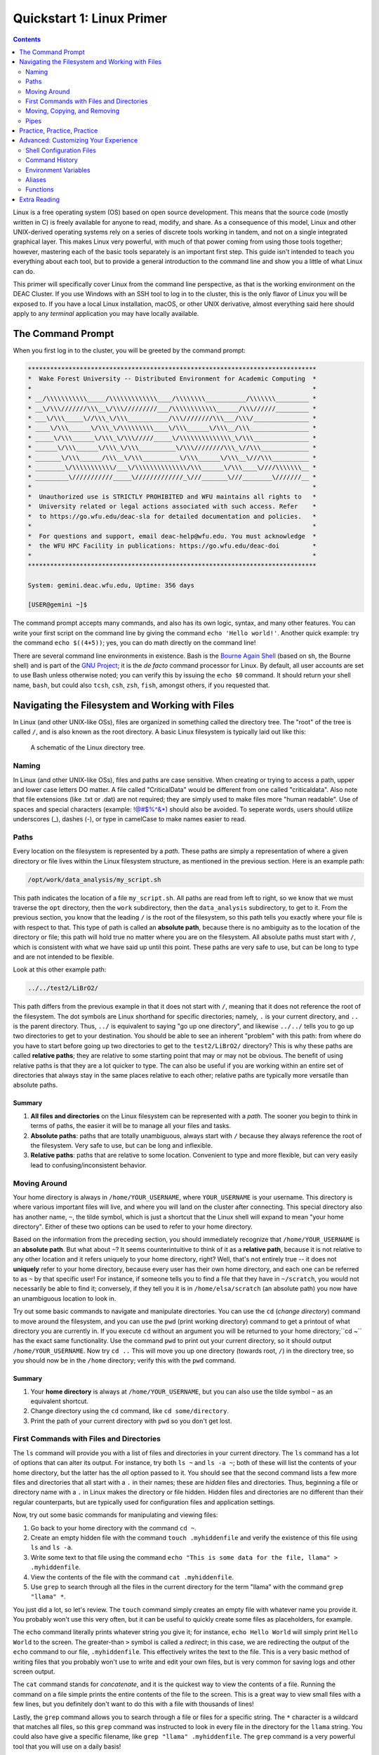 .. _sec.qs1:

==========================
Quickstart 1: Linux Primer
==========================

.. contents::
   :depth: 2
..

.. #############################################################################
.. #############################################################################
.. #############################################################################
.. #############################################################################

Linux is a free operating system (OS) based on open source development. This
means that the source code (mostly written in C) is freely available for anyone
to read, modify, and share. As a consequence of this model, Linux and other
UNIX-derived operating systems rely on a series of discrete tools working in
tandem, and not on a single integrated graphical layer. This makes Linux very
powerful, with much of that power coming from using those tools together;
however, mastering each of the basic tools separately is an important first
step. This guide isn't intended to teach you everything about each tool, but to
provide a general introduction to the command line and show you a little of what
Linux can do.

This primer will specifically cover Linux from the command line perspective, as
that is the working environment on the DEAC Cluster. If you use Windows with an
SSH tool to log in to the cluster, this is the only flavor of Linux you will be
exposed to. If you have a local Linux installation, macOS, or other UNIX
derivative, almost everything said here should apply to any *terminal*
application you may have locally available.

.. #############################################################################
.. #############################################################################
.. #############################################################################
.. #############################################################################

.. _sec.qs1.command_prompt:

The Command Prompt
==================

When you first log in to the cluster, you will be greeted by the command prompt:

.. code-block:: none

    ******************************************************************************
    *  Wake Forest University -- Distributed Environment for Academic Computing  *
    *                                                                            *
    * __/\\\\\\\\\\\_____/\\\\\\\\\\\\\____/\\\\\\\\___________/\\\\\\\_________ *
    * __\/\\\///////\\\__\/\\\/////////___/\\\\\\\\\\\\______/\\\//////_________ *
    * ___\/\\\_____\//\\\_\/\\\___________/\\\////////\\\___/\\\/_______________ *
    * ____\/\\\______\/\\\_\/\\\\\\\\\____\/\\\______\/\\\__/\\\________________ *
    * _____\/\\\______\/\\\_\/\\\/////_____\/\\\\\\\\\\\\\\_\/\\\_______________ *
    * ______\/\\\______\/\\\_\/\\\__________\/\\\////////\\\_\//\\\_____________ *
    * _______\/\\\______/\\\__\/\\\__________\/\\\______\/\\\__\///\\\__________ *
    * ________\/\\\\\\\\\\\/___\/\\\\\\\\\\\\\\/\\\______\/\\\____\////\\\\\\\__ *
    * _________\///////////_____\/////////////_\///_______\///________\///////__ *
    *                                                                            *
    *  Unauthorized use is STRICTLY PROHIBITED and WFU maintains all rights to   *
    *  University related or legal actions associated with such access. Refer    *
    *  to https://go.wfu.edu/deac-sla for detailed documentation and policies.   *
    *                                                                            *
    *  For questions and support, email deac-help@wfu.edu. You must acknowledge  *
    *  the WFU HPC Facility in publications: https://go.wfu.edu/deac-doi         *
    *                                                                            *
    ******************************************************************************

    System: gemini.deac.wfu.edu, Uptime: 356 days

    [USER@gemini ~]$

The command prompt accepts many commands, and also has its own logic, syntax,
and many other features. You can write your first script on the command line by
giving the command ``echo 'Hello world!'``. Another quick example: try the
command ``echo $((4+5))``; yes, you can do math directly on the command line!

There are several command line environments in existence. Bash is the `Bourne
Again Shell <https://www.gnu.org/software/bash>`_ (based on sh, the Bourne
shell) and is part of the `GNU Project <https://www.gnu.org/home.html>`_; it is
the *de facto* command processor for Linux. By default, all user accounts are
set to use Bash unless otherwise noted; you can verify this by issuing the
``echo $0`` command. It should return your shell name, ``bash``, but could also
``tcsh``, ``csh``, ``zsh``, ``fish``, amongst others, if you requested that.

.. #############################################################################
.. #############################################################################
.. #############################################################################
.. #############################################################################

.. _sec.qs1.files_dirs:

Navigating the Filesystem and Working with Files
================================================

In Linux (and other UNIX-like OSs), files are organized in something called the
directory tree. The "root" of the tree is called ``/``, and is also known as the
root directory. A basic Linux filesystem is typically laid out like this:

.. figure:: images/Directorytree.jpg
   :width: 100 %
   :alt: schematic of the Linux directory tree

   A schematic of the Linux directory tree.

.. #############################################################################
.. #############################################################################
.. #############################################################################
.. #############################################################################

.. _sec.qs1.files_dirs.paths:

Naming
------

In Linux (and other UNIX-like OSs), files and paths are case sensitive. When 
creating or trying to access a path, upper and lower case letters DO matter. A
file called "CriticalData" would be different from one called "criticaldata".
Also note that file extensions (like .txt or .dat) are not required; they are 
simply used to make files more "human readable". Use of spaces and special
characters (example: !@#$%^&*) should also be avoided. To seperate words, users
should utilize underscores (_), dashes (-), or type in camelCase to make names
easier to read.

Paths
-----

Every location on the filesystem is represented by a *path*. These paths are
simply a representation of where a given directory or file lives within the
Linux filesystem structure, as mentioned in the previous section. Here is an
example path:

.. code-block:: none

    /opt/work/data_analysis/my_script.sh

This path indicates the location of a file ``my_script.sh``. All paths are read
from left to right, so we know that we must traverse the ``opt`` directory, then
the ``work`` subdirectory, then the ``data_analysis`` subdirectory, to get to
it. From the previous section, you know that the leading ``/`` is the root of
the filesystem, so this path tells you exactly where your file is with respect
to that. This type of path is called an **absolute path**, because there is no
ambiguity as to the location of the directory or file; this path will hold true
no matter where you are on the filesystem. All absolute paths must start with
``/``, which is consistent with what we have said up until this point. These
paths are very safe to use, but can be long to type and are not intended to be
flexible.

Look at this other example path:

.. code-block:: none

    ../../test2/LiBrO2/

This path differs from the previous example in that it does not start with
``/``, meaning that it does not reference the root of the filesystem. The dot
symbols are Linux shorthand for specific directories; namely, ``.`` is your
current directory, and ``..`` is the parent directory. Thus, ``../`` is
equivalent to saying "go up one directory", and likewise ``../../`` tells you to
go up two directories to get to your destination. You should be able to see an
inherent "problem" with this path: from where do you have to start before going
up two directories to get to the ``test2/LiBrO2/`` directory? This is why these
paths are called **relative paths**; they are relative to some starting point
that may or may not be obvious. The benefit of using relative paths is that they
are a lot quicker to type. The can also be useful if you are working within an
entire set of directories that always stay in the same places relative to each
other; relative paths are typically more versatile than absolute paths.

.. #############################################################################
.. #############################################################################
.. #############################################################################
.. #############################################################################

.. _sec.qs1.files_dirs.paths.summary:

Summary
+++++++

1. **All files and directories** on the Linux filesystem can be represented with
   a *path*. The sooner you begin to think in terms of paths, the easier it will
   be to manage all your files and tasks.
2. **Absolute paths**: paths that are totally unambiguous, always start with
   ``/`` because they always reference the root of the filesystem. Very safe to
   use, but can be long and inflexible.
3. **Relative paths**: paths that are relative to some location. Convenient to
   type and more flexible, but can very easily lead to confusing/inconsistent
   behavior.

.. #############################################################################
.. #############################################################################
.. #############################################################################
.. #############################################################################

.. _sec.qs1.files_dirs.dirs:

Moving Around
-------------

Your home directory is always in ``/home/YOUR_USERNAME``, where
``YOUR_USERNAME`` is your username. This directory is where various important
files will live, and where you will land on the cluster after connecting. This
special directory also has another name, ``~``, the tilde symbol, which is just
a shortcut that the Linux shell will expand to mean "your home directory".
Either of these two options can be used to refer to your home directory.

Based on the information from the preceding section, you should immediately
recognize that ``/home/YOUR_USERNAME`` is an **absolute path**. But what about
``~``? It seems counterintuitive to think of it as a **relative path**, because
it is not relative to any other location and it refers uniquely to your home
directory, right? Well, that's not entirely true -- it does not **uniquely**
refer to your home directory, because every user has their own home directory,
and each one can be referred to as ``~`` by that specific user! For instance, if
someone tells you to find a file that they have in ``~/scratch``, you would not
necessarily be able to find it; conversely, if they tell you it is in
``/home/elsa/scratch`` (an absolute path) you now have an unambiguous location
to look in.

Try out some basic commands to navigate and manipulate directories. You can use
the ``cd`` (*change directory*) command to move around the filesystem, and you
can use the ``pwd`` (print working directory) command to get a printout of what
directory you are currently in. If you execute ``cd`` without an argument you
will be returned to your home directory;``cd ~`` has the exact same
functionality. Use the command ``pwd`` to print out your current directory, so
it should output ``/home/YOUR_USERNAME``. Now try ``cd ..`` This will move you
up one directory (towards root, ``/``) in the directory tree, so you should now
be in the ``/home`` directory; verify this with the ``pwd`` command.

.. #############################################################################
.. #############################################################################
.. #############################################################################
.. #############################################################################

.. _sec.qs1.files_dirs.dirs.summary:

Summary
+++++++

1. Your **home directory** is always at ``/home/YOUR_USERNAME``, but you can
   also use the tilde symbol ``~`` as an equivalent shortcut.
2. Change directory using the ``cd`` command, like ``cd some/directory``.
3. Print the path of your current directory with ``pwd`` so you don't get lost.

.. #############################################################################
.. #############################################################################
.. #############################################################################
.. #############################################################################

.. _sec.qs1.files_dirs.files:

First Commands with Files and Directories
-----------------------------------------

The ``ls`` command will provide you with a list of files and directories in your
current directory. The ``ls`` command has a lot of options that can alter its
output. For instance, try both ``ls ~`` and ``ls -a ~``; both of these will list
the contents of your home directory, but the latter has the *all* option passed
to it. You should see that the second command lists a few more files and
directories that all start with a ``.`` in their names; these are *hidden* files
and directories. Thus, beginning a file or directory name with a ``.`` in Linux
makes the directory or file hidden. Hidden files and directories are no
different than their regular counterparts, but are typically used for
configuration files and application settings.

Now, try out some basic commands for manipulating and viewing files:

1. Go back to your home directory with the command ``cd ~``.
2. Create an empty hidden file with the command ``touch .myhiddenfile`` and
   verify the existence of this file using ``ls`` and ``ls -a``.
3. Write some text to that file using the command ``echo "This is some data for
   the file, llama" > .myhiddenfile``.
4. View the contents of the file with the command ``cat .myhiddenfile``.
5. Use ``grep`` to search through all the files in the current directory for the
   term "llama" with the command ``grep "llama" *``.

You just did a lot, so let's review. The ``touch`` command simply creates an
empty file with whatever name you provide it. You probably won't use this very
often, but it can be useful to quickly create some files as placeholders, for
example.

The ``echo`` command literally prints whatever string you give it; for instance,
``echo Hello World`` will simply print ``Hello World`` to the screen. The
greater-than ``>`` symbol is called a *redirect*; in this case, we are
redirecting the output of the ``echo`` command to our file, ``.myhiddenfile``.
This effectively writes the text to the file. This is a very basic method of
writing files that you probably won't use to write and edit your own files, but
is very common for saving logs and other screen output.

The ``cat`` command stands for *concatenate*, and it is the quickest way to view
the contents of a file. Running the command on a file simple prints the entire
contents of the file to the screen. This is a great way to view small files with
a few lines, but you definitely don't want to do this with a file with thousands
of lines!

Lastly, the ``grep`` command allows you to search through a file or files for a
specific string. The ``*`` character is a wildcard that matches all files, so
this ``grep`` command was instructed to look in every file in the directory for
the ``llama`` string. You could also have give a specific filename, like ``grep
"llama" .myhiddenfile``. The ``grep`` command is a very powerful tool that you
will use on a daily basis!

But what about directories? Use the command ``mkdir ~/testcase`` to make a
subdirectory called ``testcase`` within your home directory. Now use the command
``cd ~/testcase`` to *change directory* into the new directory. You can then
create more subdirectories, add files to your new directory, or go back to the
parent directory with ``cd ..``.

.. #############################################################################
.. #############################################################################
.. #############################################################################
.. #############################################################################

.. _sec.qs1.files_dirs.files.summary:

Summary
+++++++

1. ``ls`` lists the contents of the current directory; ``ls -a`` lists *all* the
   files including hidden files and directories.
2. **Hidden files and directories** always start with a ``.`` in their name, but
   are otherwise the same as their non-hidden counterparts.
3. ``echo`` prints a string to the screen, like ``echo "Hello world"``.
4. ``grep`` searches for a string within a file or files, like ``grep "Hello"
   myfile``.
5. You can make a new directory with ``mkdir``, like ``mkdir new_dir``.

.. #############################################################################
.. #############################################################################
.. #############################################################################
.. #############################################################################

.. _sec.qs1.files_dirs.moving:

Moving, Copying, and Removing
-----------------------------

You can now navigate the filesystem and create new files and directories. Your
next steps will be to move, duplicate, rename, and delete objects.

Moving files and directories is done with the ``mv`` command, like ``mv oldfile
newfile``. This also doubles as a rename feature, which makes sense if you think
about it like *moving a file to its new name*. You can move files from anywhere
on the filesystem to anywhere else, like ``mv /path/to/some/file
~/scratch/new_file``. You can use both relative or absolute paths to indicate
the source and the destination of your file.

Copying files and directories can be carried out with a very similar procedure;
``cp origfile newfile`` will create a copy of ``origfile`` named ``newfile``.
Directories require a small modification to the command: ``cp -r origdir
newdir``, where the ``-r`` option stands for recursive, as it will enter the
directory and all subdirectories recursively.

Lastly, the remove command, ``rm``, can be used to delete files and directories.
Similar to the ``cp`` command, ``rm`` will delete files and ``rm -r`` will
*recursively* delete directories. You can delete any number of files at a time,
like ``rm file1 file2 file3``, and you can also use wildcards like ``rm *.jpg``
which will delete all ``.jpg`` files. **NOTE: the remove command is permanent
and irreversible!** There is no "Recycle Bin" or other safeguard against
permanent deletion. When you remove a file or directory with the ``rm`` command,
it's gone forever.

.. #############################################################################
.. #############################################################################
.. #############################################################################
.. #############################################################################

.. _sec.qs1.files_dirs.moving.summary:

Summary
+++++++

1. Move/rename files and directories with the **move** command, like ``mv
   oldfile newfile``.
2. Copy files and directories with the **copy** command, like ``cp origfile
   newfile`` for files and ``cp -r origdir newdir`` for directories.
3. Remove files and directories with the **remove** command, like ``rm file1``
   for files and ``rm -r dir1/`` for directories.

.. #############################################################################
.. #############################################################################
.. #############################################################################
.. #############################################################################

.. _sec.qs1.files_dirs.pipes:

Pipes
-----

**Pipes** are used for routing the output from one command to another. They are
represented by the vertical line symbol ``|``. For instance, you could do ``ls |
grep "manuscript.pdf"`` to find a specific file within a directory with many
files. Using pipes, you can chain commands together to get exactly the output
you want.

``xargs`` is another powerful and more advanced command for passing the output
between commands. For example, the command ``ls | xargs -L 4 echo`` will display
the output of ``ls`` with 4 files/directories on each line.

.. #############################################################################
.. #############################################################################
.. #############################################################################
.. #############################################################################

.. _sec.qs1.customizing.adventure:

Practice, Practice, Practice
============================

The best way to learn all of these commands? Start using them on the cluster!
They will soon become second nature to you. We've covered the basics on
navigating the filesystem and manipulating your files, and you've learned how to
work with some essential commands that have an almost infinite number of
use-cases. They may seem a bit counterintuitive at first, but you'll appreciate
the flexibility when you start developing your projects on the cluster.

This guide is only a (very) brief introduction to Linux! There is obviously a
lot more that Linux has to offer, so continue reading on if you want to learn
more about customizing your work environment. We also have a more extensive
:ref:`sec.linux`.

Don't be afraid to do your own research and follow along with other great
tutorials that are available online; some are listed below in
:ref:`sec.qs1.extra_reading`. Because Linux is free and open source software
(FOSS), all users are encouraged to share their knowledge! Search online to
learn more tips and tricks from other users that may be working on similar
problems, that can save you a lot of time in the long run.

Besides what is written above, you can always consult more complete
documentation on a any given command (``MyCommand``) by consulting the manual
pages (just type ``man MyCommand``), or by checking the help summary
(``MyCommand --help``), or by doing your own web search. To search the manual
pages for a command with a desired feature (``MyFeature``) use ``man -k
MyFeature`` or ``apropos MyFeature``.

.. #############################################################################
.. #############################################################################
.. #############################################################################
.. #############################################################################

.. _sec.qs1.customizing:

Advanced: Customizing Your Experience
=====================================

You have lots of control over your command line environment. In your home
directory there will be a file called ``.bashrc``; this is a (hidden)
configuration file that defines many of the parameters that control your local
shell environment. Some of these parameters can be made into *environment
variables*, that are variables that can be read directly from your command line
programs. This file is not special, it is simply a series of commands that get
run every time you login. You can override them by issuing new commands at the
command line that redefine these variables.

.. #############################################################################
.. #############################################################################
.. #############################################################################
.. #############################################################################

.. _sec.qs1.customizing.scripts:

Shell Configuration Files
-------------------------

There are a few configuration files that control the behavior of your local
shell environment:

* ``~/.bashrc``
* ``~/.bash_profile``
* ``~/.profile``
* ``~/.bash_login``
* ``~/.bash_logout``

Typically, you will only ever need to modify the ``~/.bashrc`` file when
customizing your environment. Not all of these files may affect your particular
shell, as they depend on whether your session is interactive or not and whether
it is a login shell. You can find a `highly technical description of these files
in the Bash Reference Manual
<https://www.gnu.org/software/bash/manual/bash.html#Bash-Startup-Files>`_.


.. #############################################################################
.. #############################################################################
.. #############################################################################
.. #############################################################################

.. _sec.qs1.customizing.command_history:

Command History
---------------

Your shell will automatically keep a list of all previously executed command,
and you can use that history to repeat previous commands. There are several days
to accomplish this:

* Navigate through your recent history by using the up and down arrow keys.
* You can do a fine search of your entire history by pressing ``ctrl + r`` on
  your keyboard, which opens the reverse history prompt. Simply type in a few
  letters and you will get a relevant match. Press ``ctrl + r`` again to cycle
  through the matches.
* The ``history`` command will print your entire history to the screen. This is
  useful if you want to view many commands simultaneously or filter out all
  commands that match a certain query.

.. #############################################################################
.. #############################################################################
.. #############################################################################
.. #############################################################################

.. _sec.qs1.customizing.environment_variable:

Environment Variables
---------------------

*Environment variables* are variables that can be read from within your shell
environment. These can be any number of things, from frequently used paths to
entire commands. The syntax for defining environment variables is:

.. code-block:: bash

    export RESEARCHPATH='/deac/some/long/path'              # for long paths
    export SPECIAL_ENV="some_string"                        # can be any string
    export VERY_SPECIAL_ENV="another_string:${SPECIAL_ENV}" # these variables can be
                                                            # concatenated with other variables

These lines can be placed in your ``~/.bashrc`` file for them to take persistent
effect in your environment every time you log in. Likewise, they could also be
directly executed on the command line, only taking effect in your current
logged-in session.

There are a few pre-defined environment variables that you should be aware of.
Principal amongst them is your ``$PATH``. The ``$PATH`` variable tells the shell
where to look for executables, or programs to run. A typical ``$PATH`` setting
includes ``/bin``, ``/usr/bin/``, and maybe a few others. In fact, all of the
commands that you have used up to this point (``ls``, ``cd``, ``cp``, etc.) are
all executable files that live inside of those directories.

If your ``$PATH`` variable was ever cleared, you would no longer be able to
issue simple commands like ``cd`` or ``ls`` because your shell would no longer
know where to look to find them! However, you can always execute a command by
using its absolute path, like ``/bin/ls`` or ``/bin/cd``.

If you write your own scripts or programs that you want to execute, you can put
them in ``~/bin`` and add that to your ``$PATH``; this would save you the
trouble of having to type out the full path to each of your programs when
executing.

.. #############################################################################
.. #############################################################################
.. #############################################################################
.. #############################################################################

.. _sec.qs1.customizing.aliases:

Aliases
-------

You can set *aliases* for commands that you perform often. Here are some common
examples:

.. code-block:: bash

    alias ls='ls -FC --color=auto'  # nice colorized ls output
    alias ll='ls -l'                # ls in list format
    alias la='ll -a'                # ls in list format with hidden files
    alias rm='rm -i'                # confirms before deleting, override with -f
    alias research='cd /deac/some/long/research/path' # for jumping to a long path

Like the environment variables from the previous section, these can be inserted
in your ``~/.bashrc`` file. After logging out and back in, you could simply type
``research`` and it would execute ``cd /deac/some/long/research/path``.

.. #############################################################################
.. #############################################################################
.. #############################################################################
.. #############################################################################

.. _sec.qs1.customizing.more_commands:

Functions
---------

You can create some very advanced customizations by using **functions**. These
allow you to combine commands and reuse them in flexible ways. This is useful
when you find yourself repeating a sequence of commands over and over again. For
instance, perhaps you have a very specific for formatting your data files;
writing a function for this would allow you to repeat your procedure on any file
with just a single command. You can define a function within your ``~/.bashrc``
file like this:

.. code-block:: bash

    function extract()      # Handy Extract Program.
        {
             if [ -f $1 ] ; then
                 case $1 in
                  *.tar.bz2)   tar xvjf $1     ;;
                  *.tar.gz)    tar xvzf $1     ;;
                  *.bz2)       bunzip2 $1      ;;
                  *.rar)       unrar x $1      ;;
                  *.gz)        gunzip $1       ;;
                  *.tar)       tar xvf $1      ;;
                  *.tbz2)      tar xvjf $1     ;;
                  *.tgz)       tar xvzf $1     ;;
                  *.zip)       unzip $1        ;;
                  *.Z)         uncompress $1   ;;
                  *.7z)        7z x $1         ;;
                  *)           echo "'$1' cannot be extracted via >extract<" ;;
               esac
          else
                 echo "'$1' is not a valid file"
          fi
        }

This particular example function is for extracting compressed files. With this
function in place, you would know be able to run the ``extract`` command, like
``extract compressed_file.zip``. The function detects what type of compressed
file you have, and will automatically choose the correct command to extract it.

.. #############################################################################
.. #############################################################################
.. #############################################################################
.. #############################################################################

.. _sec.qs1.extra_reading:

Extra Reading
=============

* Our own :ref:`sec.linux`
* The `HPC-Wiki.info 14-Step Tutorial <https://hpc-wiki.info/hpc/Introduction_to_Linux_in_HPC>`_
* The `Ubuntu Linux command line for beginners tutorial
  <https://ubuntu.com/tutorials/command-line-for-beginners>`_
* `Ryan's Tutorials tutorial on the Linux command line
  <https://ryanstutorials.net/linuxtutorial>`_
* `Ryan's Tutorials tutorial on bash scripting
  <https://ryanstutorials.net/bash-scripting-tutorial>`_
* The `Bash Reference Manual
  <https://www.gnu.org/software/bash/manual/bash.html>`_

You can also view :download:`some classic slides by the HPC Team
<images/Linux_intro.pdf>` offered to DEAC users on learning Linux.

.. #############################################################################
.. #############################################################################
.. #############################################################################
.. #############################################################################
